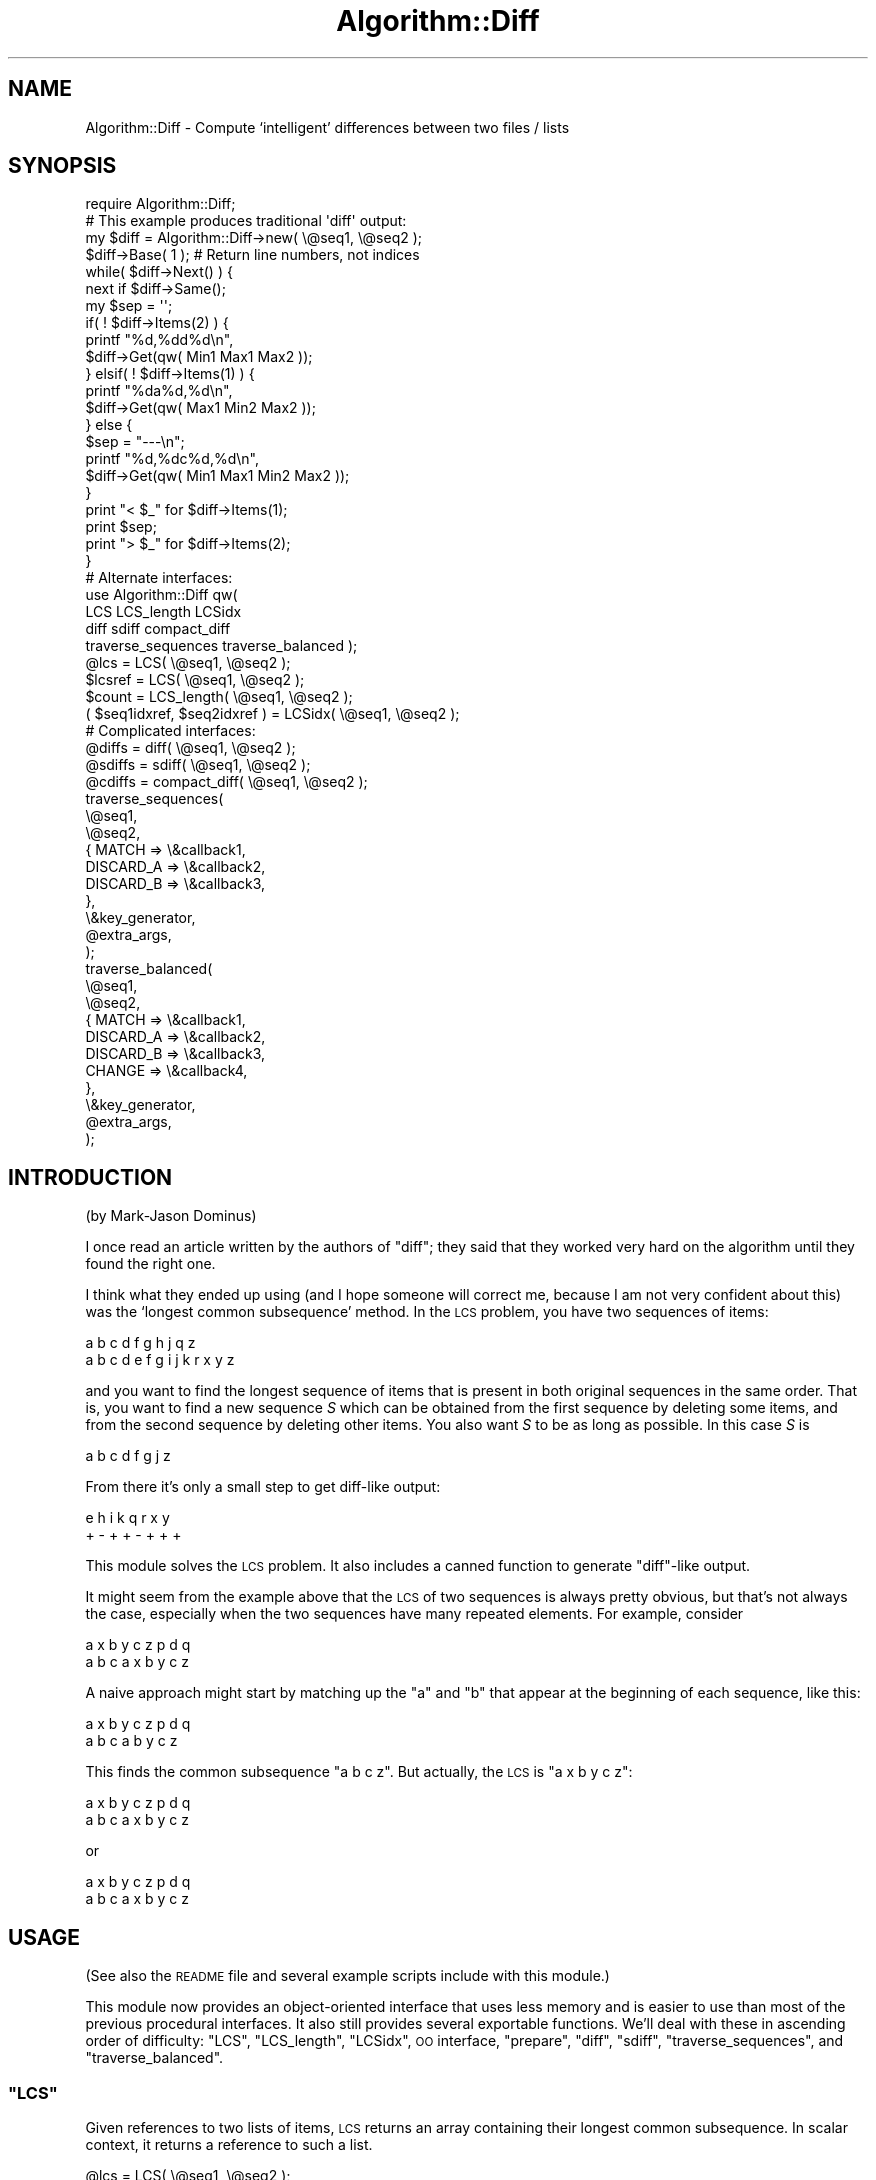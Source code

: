.\" Automatically generated by Pod::Man 2.22 (Pod::Simple 3.13)
.\"
.\" Standard preamble:
.\" ========================================================================
.de Sp \" Vertical space (when we can't use .PP)
.if t .sp .5v
.if n .sp
..
.de Vb \" Begin verbatim text
.ft CW
.nf
.ne \\$1
..
.de Ve \" End verbatim text
.ft R
.fi
..
.\" Set up some character translations and predefined strings.  \*(-- will
.\" give an unbreakable dash, \*(PI will give pi, \*(L" will give a left
.\" double quote, and \*(R" will give a right double quote.  \*(C+ will
.\" give a nicer C++.  Capital omega is used to do unbreakable dashes and
.\" therefore won't be available.  \*(C` and \*(C' expand to `' in nroff,
.\" nothing in troff, for use with C<>.
.tr \(*W-
.ds C+ C\v'-.1v'\h'-1p'\s-2+\h'-1p'+\s0\v'.1v'\h'-1p'
.ie n \{\
.    ds -- \(*W-
.    ds PI pi
.    if (\n(.H=4u)&(1m=24u) .ds -- \(*W\h'-12u'\(*W\h'-12u'-\" diablo 10 pitch
.    if (\n(.H=4u)&(1m=20u) .ds -- \(*W\h'-12u'\(*W\h'-8u'-\"  diablo 12 pitch
.    ds L" ""
.    ds R" ""
.    ds C` ""
.    ds C' ""
'br\}
.el\{\
.    ds -- \|\(em\|
.    ds PI \(*p
.    ds L" ``
.    ds R" ''
'br\}
.\"
.\" Escape single quotes in literal strings from groff's Unicode transform.
.ie \n(.g .ds Aq \(aq
.el       .ds Aq '
.\"
.\" If the F register is turned on, we'll generate index entries on stderr for
.\" titles (.TH), headers (.SH), subsections (.SS), items (.Ip), and index
.\" entries marked with X<> in POD.  Of course, you'll have to process the
.\" output yourself in some meaningful fashion.
.ie \nF \{\
.    de IX
.    tm Index:\\$1\t\\n%\t"\\$2"
..
.    nr % 0
.    rr F
.\}
.el \{\
.    de IX
..
.\}
.\"
.\" Accent mark definitions (@(#)ms.acc 1.5 88/02/08 SMI; from UCB 4.2).
.\" Fear.  Run.  Save yourself.  No user-serviceable parts.
.    \" fudge factors for nroff and troff
.if n \{\
.    ds #H 0
.    ds #V .8m
.    ds #F .3m
.    ds #[ \f1
.    ds #] \fP
.\}
.if t \{\
.    ds #H ((1u-(\\\\n(.fu%2u))*.13m)
.    ds #V .6m
.    ds #F 0
.    ds #[ \&
.    ds #] \&
.\}
.    \" simple accents for nroff and troff
.if n \{\
.    ds ' \&
.    ds ` \&
.    ds ^ \&
.    ds , \&
.    ds ~ ~
.    ds /
.\}
.if t \{\
.    ds ' \\k:\h'-(\\n(.wu*8/10-\*(#H)'\'\h"|\\n:u"
.    ds ` \\k:\h'-(\\n(.wu*8/10-\*(#H)'\`\h'|\\n:u'
.    ds ^ \\k:\h'-(\\n(.wu*10/11-\*(#H)'^\h'|\\n:u'
.    ds , \\k:\h'-(\\n(.wu*8/10)',\h'|\\n:u'
.    ds ~ \\k:\h'-(\\n(.wu-\*(#H-.1m)'~\h'|\\n:u'
.    ds / \\k:\h'-(\\n(.wu*8/10-\*(#H)'\z\(sl\h'|\\n:u'
.\}
.    \" troff and (daisy-wheel) nroff accents
.ds : \\k:\h'-(\\n(.wu*8/10-\*(#H+.1m+\*(#F)'\v'-\*(#V'\z.\h'.2m+\*(#F'.\h'|\\n:u'\v'\*(#V'
.ds 8 \h'\*(#H'\(*b\h'-\*(#H'
.ds o \\k:\h'-(\\n(.wu+\w'\(de'u-\*(#H)/2u'\v'-.3n'\*(#[\z\(de\v'.3n'\h'|\\n:u'\*(#]
.ds d- \h'\*(#H'\(pd\h'-\w'~'u'\v'-.25m'\f2\(hy\fP\v'.25m'\h'-\*(#H'
.ds D- D\\k:\h'-\w'D'u'\v'-.11m'\z\(hy\v'.11m'\h'|\\n:u'
.ds th \*(#[\v'.3m'\s+1I\s-1\v'-.3m'\h'-(\w'I'u*2/3)'\s-1o\s+1\*(#]
.ds Th \*(#[\s+2I\s-2\h'-\w'I'u*3/5'\v'-.3m'o\v'.3m'\*(#]
.ds ae a\h'-(\w'a'u*4/10)'e
.ds Ae A\h'-(\w'A'u*4/10)'E
.    \" corrections for vroff
.if v .ds ~ \\k:\h'-(\\n(.wu*9/10-\*(#H)'\s-2\u~\d\s+2\h'|\\n:u'
.if v .ds ^ \\k:\h'-(\\n(.wu*10/11-\*(#H)'\v'-.4m'^\v'.4m'\h'|\\n:u'
.    \" for low resolution devices (crt and lpr)
.if \n(.H>23 .if \n(.V>19 \
\{\
.    ds : e
.    ds 8 ss
.    ds o a
.    ds d- d\h'-1'\(ga
.    ds D- D\h'-1'\(hy
.    ds th \o'bp'
.    ds Th \o'LP'
.    ds ae ae
.    ds Ae AE
.\}
.rm #[ #] #H #V #F C
.\" ========================================================================
.\"
.IX Title "Algorithm::Diff 3"
.TH Algorithm::Diff 3 "2014-11-26" "perl v5.10.1" "User Contributed Perl Documentation"
.\" For nroff, turn off justification.  Always turn off hyphenation; it makes
.\" way too many mistakes in technical documents.
.if n .ad l
.nh
.SH "NAME"
Algorithm::Diff \- Compute `intelligent' differences between two files / lists
.SH "SYNOPSIS"
.IX Header "SYNOPSIS"
.Vb 1
\&    require Algorithm::Diff;
\&
\&    # This example produces traditional \*(Aqdiff\*(Aq output:
\&
\&    my $diff = Algorithm::Diff\->new( \e@seq1, \e@seq2 );
\&
\&    $diff\->Base( 1 );   # Return line numbers, not indices
\&    while(  $diff\->Next()  ) {
\&        next   if  $diff\->Same();
\&        my $sep = \*(Aq\*(Aq;
\&        if(  ! $diff\->Items(2)  ) {
\&            printf "%d,%dd%d\en",
\&                $diff\->Get(qw( Min1 Max1 Max2 ));
\&        } elsif(  ! $diff\->Items(1)  ) {
\&            printf "%da%d,%d\en",
\&                $diff\->Get(qw( Max1 Min2 Max2 ));
\&        } else {
\&            $sep = "\-\-\-\en";
\&            printf "%d,%dc%d,%d\en",
\&                $diff\->Get(qw( Min1 Max1 Min2 Max2 ));
\&        }
\&        print "< $_"   for  $diff\->Items(1);
\&        print $sep;
\&        print "> $_"   for  $diff\->Items(2);
\&    }
\&
\&
\&    # Alternate interfaces:
\&
\&    use Algorithm::Diff qw(
\&        LCS LCS_length LCSidx
\&        diff sdiff compact_diff
\&        traverse_sequences traverse_balanced );
\&
\&    @lcs    = LCS( \e@seq1, \e@seq2 );
\&    $lcsref = LCS( \e@seq1, \e@seq2 );
\&    $count  = LCS_length( \e@seq1, \e@seq2 );
\&
\&    ( $seq1idxref, $seq2idxref ) = LCSidx( \e@seq1, \e@seq2 );
\&
\&
\&    # Complicated interfaces:
\&
\&    @diffs  = diff( \e@seq1, \e@seq2 );
\&
\&    @sdiffs = sdiff( \e@seq1, \e@seq2 );
\&
\&    @cdiffs = compact_diff( \e@seq1, \e@seq2 );
\&
\&    traverse_sequences(
\&        \e@seq1,
\&        \e@seq2,
\&        {   MATCH     => \e&callback1,
\&            DISCARD_A => \e&callback2,
\&            DISCARD_B => \e&callback3,
\&        },
\&        \e&key_generator,
\&        @extra_args,
\&    );
\&
\&    traverse_balanced(
\&        \e@seq1,
\&        \e@seq2,
\&        {   MATCH     => \e&callback1,
\&            DISCARD_A => \e&callback2,
\&            DISCARD_B => \e&callback3,
\&            CHANGE    => \e&callback4,
\&        },
\&        \e&key_generator,
\&        @extra_args,
\&    );
.Ve
.SH "INTRODUCTION"
.IX Header "INTRODUCTION"
(by Mark-Jason Dominus)
.PP
I once read an article written by the authors of \f(CW\*(C`diff\*(C'\fR; they said
that they worked very hard on the algorithm until they found the
right one.
.PP
I think what they ended up using (and I hope someone will correct me,
because I am not very confident about this) was the `longest common
subsequence' method.  In the \s-1LCS\s0 problem, you have two sequences of
items:
.PP
.Vb 1
\&    a b c d f g h j q z
\&
\&    a b c d e f g i j k r x y z
.Ve
.PP
and you want to find the longest sequence of items that is present in
both original sequences in the same order.  That is, you want to find
a new sequence \fIS\fR which can be obtained from the first sequence by
deleting some items, and from the second sequence by deleting other
items.  You also want \fIS\fR to be as long as possible.  In this case \fIS\fR
is
.PP
.Vb 1
\&    a b c d f g j z
.Ve
.PP
From there it's only a small step to get diff-like output:
.PP
.Vb 2
\&    e   h i   k   q r x y
\&    +   \- +   +   \- + + +
.Ve
.PP
This module solves the \s-1LCS\s0 problem.  It also includes a canned function
to generate \f(CW\*(C`diff\*(C'\fR\-like output.
.PP
It might seem from the example above that the \s-1LCS\s0 of two sequences is
always pretty obvious, but that's not always the case, especially when
the two sequences have many repeated elements.  For example, consider
.PP
.Vb 2
\&    a x b y c z p d q
\&    a b c a x b y c z
.Ve
.PP
A naive approach might start by matching up the \f(CW\*(C`a\*(C'\fR and \f(CW\*(C`b\*(C'\fR that
appear at the beginning of each sequence, like this:
.PP
.Vb 2
\&    a x b y c         z p d q
\&    a   b   c a b y c z
.Ve
.PP
This finds the common subsequence \f(CW\*(C`a b c z\*(C'\fR.  But actually, the \s-1LCS\s0
is \f(CW\*(C`a x b y c z\*(C'\fR:
.PP
.Vb 2
\&          a x b y c z p d q
\&    a b c a x b y c z
.Ve
.PP
or
.PP
.Vb 2
\&    a       x b y c z p d q
\&    a b c a x b y c z
.Ve
.SH "USAGE"
.IX Header "USAGE"
(See also the \s-1README\s0 file and several example
scripts include with this module.)
.PP
This module now provides an object-oriented interface that uses less
memory and is easier to use than most of the previous procedural
interfaces.  It also still provides several exportable functions.  We'll
deal with these in ascending order of difficulty:  \f(CW\*(C`LCS\*(C'\fR,
\&\f(CW\*(C`LCS_length\*(C'\fR, \f(CW\*(C`LCSidx\*(C'\fR, \s-1OO\s0 interface, \f(CW\*(C`prepare\*(C'\fR, \f(CW\*(C`diff\*(C'\fR, \f(CW\*(C`sdiff\*(C'\fR,
\&\f(CW\*(C`traverse_sequences\*(C'\fR, and \f(CW\*(C`traverse_balanced\*(C'\fR.
.ie n .SS """LCS"""
.el .SS "\f(CWLCS\fP"
.IX Subsection "LCS"
Given references to two lists of items, \s-1LCS\s0 returns an array containing
their longest common subsequence.  In scalar context, it returns a
reference to such a list.
.PP
.Vb 2
\&    @lcs    = LCS( \e@seq1, \e@seq2 );
\&    $lcsref = LCS( \e@seq1, \e@seq2 );
.Ve
.PP
\&\f(CW\*(C`LCS\*(C'\fR may be passed an optional third parameter; this is a \s-1CODE\s0
reference to a key generation function.  See \*(L"\s-1KEY\s0 \s-1GENERATION\s0
\&\s-1FUNCTIONS\s0\*(R".
.PP
.Vb 2
\&    @lcs    = LCS( \e@seq1, \e@seq2, \e&keyGen, @args );
\&    $lcsref = LCS( \e@seq1, \e@seq2, \e&keyGen, @args );
.Ve
.PP
Additional parameters, if any, will be passed to the key generation
routine.
.ie n .SS """LCS_length"""
.el .SS "\f(CWLCS_length\fP"
.IX Subsection "LCS_length"
This is just like \f(CW\*(C`LCS\*(C'\fR except it only returns the length of the
longest common subsequence.  This provides a performance gain of about
9% compared to \f(CW\*(C`LCS\*(C'\fR.
.ie n .SS """LCSidx"""
.el .SS "\f(CWLCSidx\fP"
.IX Subsection "LCSidx"
Like \f(CW\*(C`LCS\*(C'\fR except it returns references to two arrays.  The first array
contains the indices into \f(CW@seq1\fR where the \s-1LCS\s0 items are located.  The
second array contains the indices into \f(CW@seq2\fR where the \s-1LCS\s0 items are located.
.PP
Therefore, the following three lists will contain the same values:
.PP
.Vb 4
\&    my( $idx1, $idx2 ) = LCSidx( \e@seq1, \e@seq2 );
\&    my @list1 = @seq1[ @$idx1 ];
\&    my @list2 = @seq2[ @$idx2 ];
\&    my @list3 = LCS( \e@seq1, \e@seq2 );
.Ve
.ie n .SS """new"""
.el .SS "\f(CWnew\fP"
.IX Subsection "new"
.Vb 2
\&    $diff = Algorithm::Diffs\->new( \e@seq1, \e@seq2 );
\&    $diff = Algorithm::Diffs\->new( \e@seq1, \e@seq2, \e%opts );
.Ve
.PP
\&\f(CW\*(C`new\*(C'\fR computes the smallest set of additions and deletions necessary
to turn the first sequence into the second and compactly records them
in the object.
.PP
You use the object to iterate over \fIhunks\fR, where each hunk represents
a contiguous section of items which should be added, deleted, replaced,
or left unchanged.
.Sp
.RS 4
The following summary of all of the methods looks a lot like Perl code
but some of the symbols have different meanings:
.Sp
.Vb 3
\&    [ ]     Encloses optional arguments
\&    :       Is followed by the default value for an optional argument
\&    |       Separates alternate return results
.Ve
.Sp
Method summary:
.Sp
.Vb 6
\&    $obj        = Algorithm::Diff\->new( \e@seq1, \e@seq2, [ \e%opts ] );
\&    $pos        = $obj\->Next(  [ $count : 1 ] );
\&    $revPos     = $obj\->Prev(  [ $count : 1 ] );
\&    $obj        = $obj\->Reset( [ $pos : 0 ] );
\&    $copy       = $obj\->Copy(  [ $pos, [ $newBase ] ] );
\&    $oldBase    = $obj\->Base(  [ $newBase ] );
.Ve
.Sp
Note that all of the following methods \f(CW\*(C`die\*(C'\fR if used on an object that
is \*(L"reset\*(R" (not currently pointing at any hunk).
.Sp
.Vb 7
\&    $bits       = $obj\->Diff(  );
\&    @items|$cnt = $obj\->Same(  );
\&    @items|$cnt = $obj\->Items( $seqNum );
\&    @idxs |$cnt = $obj\->Range( $seqNum, [ $base ] );
\&    $minIdx     = $obj\->Min(   $seqNum, [ $base ] );
\&    $maxIdx     = $obj\->Max(   $seqNum, [ $base ] );
\&    @values     = $obj\->Get(   @names );
.Ve
.Sp
Passing in \f(CW\*(C`undef\*(C'\fR for an optional argument is always treated the same
as if no argument were passed in.
.Sp
\&\f(CW\*(C`Next\*(C'\fR
.Sp
.Vb 3
\&    $pos = $diff\->Next();    # Move forward 1 hunk
\&    $pos = $diff\->Next( 2 ); # Move forward 2 hunks
\&    $pos = $diff\->Next(\-5);  # Move backward 5 hunks
.Ve
.Sp
\&\f(CW\*(C`Next\*(C'\fR moves the object to point at the next hunk.  The object starts
out \*(L"reset\*(R", which means it isn't pointing at any hunk.  If the object
is reset, then \f(CW\*(C`Next()\*(C'\fR moves to the first hunk.
.Sp
\&\f(CW\*(C`Next\*(C'\fR returns a true value iff the move didn't go past the last hunk.
So \f(CWNext(0)\fR will return true iff the object is not reset.
.Sp
Actually, \f(CW\*(C`Next\*(C'\fR returns the object's new position, which is a number
between 1 and the number of hunks (inclusive), or returns a false value.
.Sp
\&\f(CW\*(C`Prev\*(C'\fR
.Sp
\&\f(CW\*(C`Prev($N)\*(C'\fR is almost identical to \f(CW\*(C`Next(\-$N)\*(C'\fR; it moves to the \f(CW$Nth\fR
previous hunk.  On a 'reset' object, \f(CW\*(C`Prev()\*(C'\fR [and \f(CW\*(C`Next(\-1)\*(C'\fR] move
to the last hunk.
.Sp
The position returned by \f(CW\*(C`Prev\*(C'\fR is relative to the \fIend\fR of the
hunks; \-1 for the last hunk, \-2 for the second-to-last, etc.
.Sp
\&\f(CW\*(C`Reset\*(C'\fR
.Sp
.Vb 4
\&    $diff\->Reset();     # Reset the object\*(Aqs position
\&    $diff\->Reset($pos); # Move to the specified hunk
\&    $diff\->Reset(1);    # Move to the first hunk
\&    $diff\->Reset(\-1);   # Move to the last hunk
.Ve
.Sp
\&\f(CW\*(C`Reset\*(C'\fR returns the object, so, for example, you could use
\&\f(CW\*(C`$diff\->Reset()\->Next(\-1)\*(C'\fR to get the number of hunks.
.Sp
\&\f(CW\*(C`Copy\*(C'\fR
.Sp
.Vb 1
\&    $copy = $diff\->Copy( $newPos, $newBase );
.Ve
.Sp
\&\f(CW\*(C`Copy\*(C'\fR returns a copy of the object.  The copy and the original object
share most of their data, so making copies takes very little memory.
The copy maintains its own position (separate from the original), which
is the main purpose of copies.  It also maintains its own base.
.Sp
By default, the copy's position starts out the same as the original
object's position.  But \f(CW\*(C`Copy\*(C'\fR takes an optional first argument to set the
new position, so the following three snippets are equivalent:
.Sp
.Vb 1
\&    $copy = $diff\->Copy($pos);
\&
\&    $copy = $diff\->Copy();
\&    $copy\->Reset($pos);
\&
\&    $copy = $diff\->Copy()\->Reset($pos);
.Ve
.Sp
\&\f(CW\*(C`Copy\*(C'\fR takes an optional second argument to set the base for
the copy.  If you wish to change the base of the copy but leave
the position the same as in the original, here are two
equivalent ways:
.Sp
.Vb 2
\&    $copy = $diff\->Copy();
\&    $copy\->Base( 0 );
\&
\&    $copy = $diff\->Copy(undef,0);
.Ve
.Sp
Here are two equivalent way to get a \*(L"reset\*(R" copy:
.Sp
.Vb 1
\&    $copy = $diff\->Copy(0);
\&
\&    $copy = $diff\->Copy()\->Reset();
.Ve
.Sp
\&\f(CW\*(C`Diff\*(C'\fR
.Sp
.Vb 1
\&    $bits = $obj\->Diff();
.Ve
.Sp
\&\f(CW\*(C`Diff\*(C'\fR returns a true value iff the current hunk contains items that are
different between the two sequences.  It actually returns one of the
follow 4 values:
.IP "3" 4
.IX Item "3"
\&\f(CW\*(C`3==(1|2)\*(C'\fR.  This hunk contains items from \f(CW@seq1\fR and the items
from \f(CW@seq2\fR that should replace them.  Both sequence 1 and 2
contain changed items so both the 1 and 2 bits are set.
.IP "2" 4
.IX Item "2"
This hunk only contains items from \f(CW@seq2\fR that should be inserted (not
items from \f(CW@seq1\fR).  Only sequence 2 contains changed items so only the 2
bit is set.
.IP "1" 4
.IX Item "1"
This hunk only contains items from \f(CW@seq1\fR that should be deleted (not
items from \f(CW@seq2\fR).  Only sequence 1 contains changed items so only the 1
bit is set.
.IP "0" 4
This means that the items in this hunk are the same in both sequences.
Neither sequence 1 nor 2 contain changed items so neither the 1 nor the
2 bits are set.
.RE
.RS 4
.Sp
\&\f(CW\*(C`Same\*(C'\fR
.Sp
\&\f(CW\*(C`Same\*(C'\fR returns a true value iff the current hunk contains items that
are the same in both sequences.  It actually returns the list of items
if they are the same or an empty list if they aren't.  In a scalar
context, it returns the size of the list.
.Sp
\&\f(CW\*(C`Items\*(C'\fR
.Sp
.Vb 2
\&    $count = $diff\->Items(2);
\&    @items = $diff\->Items($seqNum);
.Ve
.Sp
\&\f(CW\*(C`Items\*(C'\fR returns the (number of) items from the specified sequence that
are part of the current hunk.
.Sp
If the current hunk contains only insertions, then
\&\f(CW\*(C`$diff\->Items(1)\*(C'\fR will return an empty list (0 in a scalar context).
If the current hunk contains only deletions, then \f(CW\*(C`$diff\->Items(2)\*(C'\fR
will return an empty list (0 in a scalar context).
.Sp
If the hunk contains replacements, then both \f(CW\*(C`$diff\->Items(1)\*(C'\fR and
\&\f(CW\*(C`$diff\->Items(2)\*(C'\fR will return different, non-empty lists.
.Sp
Otherwise, the hunk contains identical items and all of the following
will return the same lists:
.Sp
.Vb 3
\&    @items = $diff\->Items(1);
\&    @items = $diff\->Items(2);
\&    @items = $diff\->Same();
.Ve
.Sp
\&\f(CW\*(C`Range\*(C'\fR
.Sp
.Vb 3
\&    $count = $diff\->Range( $seqNum );
\&    @indices = $diff\->Range( $seqNum );
\&    @indices = $diff\->Range( $seqNum, $base );
.Ve
.Sp
\&\f(CW\*(C`Range\*(C'\fR is like \f(CW\*(C`Items\*(C'\fR except that it returns a list of \fIindices\fR to
the items rather than the items themselves.  By default, the index of
the first item (in each sequence) is 0 but this can be changed by
calling the \f(CW\*(C`Base\*(C'\fR method.  So, by default, the following two snippets
return the same lists:
.Sp
.Vb 2
\&    @list = $diff\->Items(2);
\&    @list = @seq2[ $diff\->Range(2) ];
.Ve
.Sp
You can also specify the base to use as the second argument.  So the
following two snippets \fIalways\fR return the same lists:
.Sp
.Vb 2
\&    @list = $diff\->Items(1);
\&    @list = @seq1[ $diff\->Range(1,0) ];
.Ve
.Sp
\&\f(CW\*(C`Base\*(C'\fR
.Sp
.Vb 2
\&    $curBase = $diff\->Base();
\&    $oldBase = $diff\->Base($newBase);
.Ve
.Sp
\&\f(CW\*(C`Base\*(C'\fR sets and/or returns the current base (usually 0 or 1) that is
used when you request range information.  The base defaults to 0 so
that range information is returned as array indices.  You can set the
base to 1 if you want to report traditional line numbers instead.
.Sp
\&\f(CW\*(C`Min\*(C'\fR
.Sp
.Vb 2
\&    $min1 = $diff\->Min(1);
\&    $min = $diff\->Min( $seqNum, $base );
.Ve
.Sp
\&\f(CW\*(C`Min\*(C'\fR returns the first value that \f(CW\*(C`Range\*(C'\fR would return (given the
same arguments) or returns \f(CW\*(C`undef\*(C'\fR if \f(CW\*(C`Range\*(C'\fR would return an empty
list.
.Sp
\&\f(CW\*(C`Max\*(C'\fR
.Sp
\&\f(CW\*(C`Max\*(C'\fR returns the last value that \f(CW\*(C`Range\*(C'\fR would return or \f(CW\*(C`undef\*(C'\fR.
.Sp
\&\f(CW\*(C`Get\*(C'\fR
.Sp
.Vb 2
\&    ( $n, $x, $r ) = $diff\->Get(qw( min1 max1 range1 ));
\&    @values = $diff\->Get(qw( 0min2 1max2 range2 same base ));
.Ve
.Sp
\&\f(CW\*(C`Get\*(C'\fR returns one or more scalar values.  You pass in a list of the
names of the values you want returned.  Each name must match one of the
following regexes:
.Sp
.Vb 2
\&    /^(\-?\ed+)?(min|max)[12]$/i
\&    /^(range[12]|same|diff|base)$/i
.Ve
.Sp
The 1 or 2 after a name says which sequence you want the information
for (and where allowed, it is required).  The optional number before
\&\*(L"min\*(R" or \*(L"max\*(R" is the base to use.  So the following equalities hold:
.Sp
.Vb 2
\&    $diff\->Get(\*(Aqmin1\*(Aq) == $diff\->Min(1)
\&    $diff\->Get(\*(Aq0min2\*(Aq) == $diff\->Min(2,0)
.Ve
.Sp
Using \f(CW\*(C`Get\*(C'\fR in a scalar context when you've passed in more than one
name is a fatal error (\f(CW\*(C`die\*(C'\fR is called).
.RE
.ie n .SS """prepare"""
.el .SS "\f(CWprepare\fP"
.IX Subsection "prepare"
Given a reference to a list of items, \f(CW\*(C`prepare\*(C'\fR returns a reference
to a hash which can be used when comparing this sequence to other
sequences with \f(CW\*(C`LCS\*(C'\fR or \f(CW\*(C`LCS_length\*(C'\fR.
.PP
.Vb 6
\&    $prep = prepare( \e@seq1 );
\&    for $i ( 0 .. 10_000 )
\&    {
\&        @lcs = LCS( $prep, $seq[$i] );
\&        # do something useful with @lcs
\&    }
.Ve
.PP
\&\f(CW\*(C`prepare\*(C'\fR may be passed an optional third parameter; this is a \s-1CODE\s0
reference to a key generation function.  See \*(L"\s-1KEY\s0 \s-1GENERATION\s0
\&\s-1FUNCTIONS\s0\*(R".
.PP
.Vb 6
\&    $prep = prepare( \e@seq1, \e&keyGen );
\&    for $i ( 0 .. 10_000 )
\&    {
\&        @lcs = LCS( $seq[$i], $prep, \e&keyGen );
\&        # do something useful with @lcs
\&    }
.Ve
.PP
Using \f(CW\*(C`prepare\*(C'\fR provides a performance gain of about 50% when calling \s-1LCS\s0
many times compared with not preparing.
.ie n .SS """diff"""
.el .SS "\f(CWdiff\fP"
.IX Subsection "diff"
.Vb 2
\&    @diffs     = diff( \e@seq1, \e@seq2 );
\&    $diffs_ref = diff( \e@seq1, \e@seq2 );
.Ve
.PP
\&\f(CW\*(C`diff\*(C'\fR computes the smallest set of additions and deletions necessary
to turn the first sequence into the second, and returns a description
of these changes.  The description is a list of \fIhunks\fR; each hunk
represents a contiguous section of items which should be added,
deleted, or replaced.  (Hunks containing unchanged items are not
included.)
.PP
The return value of \f(CW\*(C`diff\*(C'\fR is a list of hunks, or, in scalar context, a
reference to such a list.  If there are no differences, the list will be
empty.
.PP
Here is an example.  Calling \f(CW\*(C`diff\*(C'\fR for the following two sequences:
.PP
.Vb 2
\&    a b c e h j l m n p
\&    b c d e f j k l m r s t
.Ve
.PP
would produce the following list:
.PP
.Vb 2
\&    (
\&      [ [ \*(Aq\-\*(Aq, 0, \*(Aqa\*(Aq ] ],
\&
\&      [ [ \*(Aq+\*(Aq, 2, \*(Aqd\*(Aq ] ],
\&
\&      [ [ \*(Aq\-\*(Aq, 4, \*(Aqh\*(Aq ],
\&        [ \*(Aq+\*(Aq, 4, \*(Aqf\*(Aq ] ],
\&
\&      [ [ \*(Aq+\*(Aq, 6, \*(Aqk\*(Aq ] ],
\&
\&      [ [ \*(Aq\-\*(Aq,  8, \*(Aqn\*(Aq ],
\&        [ \*(Aq\-\*(Aq,  9, \*(Aqp\*(Aq ],
\&        [ \*(Aq+\*(Aq,  9, \*(Aqr\*(Aq ],
\&        [ \*(Aq+\*(Aq, 10, \*(Aqs\*(Aq ],
\&        [ \*(Aq+\*(Aq, 11, \*(Aqt\*(Aq ] ],
\&    )
.Ve
.PP
There are five hunks here.  The first hunk says that the \f(CW\*(C`a\*(C'\fR at
position 0 of the first sequence should be deleted (\f(CW\*(C`\-\*(C'\fR).  The second
hunk says that the \f(CW\*(C`d\*(C'\fR at position 2 of the second sequence should
be inserted (\f(CW\*(C`+\*(C'\fR).  The third hunk says that the \f(CW\*(C`h\*(C'\fR at position 4
of the first sequence should be removed and replaced with the \f(CW\*(C`f\*(C'\fR
from position 4 of the second sequence.  And so on.
.PP
\&\f(CW\*(C`diff\*(C'\fR may be passed an optional third parameter; this is a \s-1CODE\s0
reference to a key generation function.  See \*(L"\s-1KEY\s0 \s-1GENERATION\s0
\&\s-1FUNCTIONS\s0\*(R".
.PP
Additional parameters, if any, will be passed to the key generation
routine.
.ie n .SS """sdiff"""
.el .SS "\f(CWsdiff\fP"
.IX Subsection "sdiff"
.Vb 2
\&    @sdiffs     = sdiff( \e@seq1, \e@seq2 );
\&    $sdiffs_ref = sdiff( \e@seq1, \e@seq2 );
.Ve
.PP
\&\f(CW\*(C`sdiff\*(C'\fR computes all necessary components to show two sequences
and their minimized differences side by side, just like the
Unix-utility \fIsdiff\fR does:
.PP
.Vb 4
\&    same             same
\&    before     |     after
\&    old        <     \-
\&    \-          >     new
.Ve
.PP
It returns a list of array refs, each pointing to an array of
display instructions. In scalar context it returns a reference
to such a list. If there are no differences, the list will have one
entry per item, each indicating that the item was unchanged.
.PP
Display instructions consist of three elements: A modifier indicator
(\f(CW\*(C`+\*(C'\fR: Element added, \f(CW\*(C`\-\*(C'\fR: Element removed, \f(CW\*(C`u\*(C'\fR: Element unmodified,
\&\f(CW\*(C`c\*(C'\fR: Element changed) and the value of the old and new elements, to
be displayed side-by-side.
.PP
An \f(CW\*(C`sdiff\*(C'\fR of the following two sequences:
.PP
.Vb 2
\&    a b c e h j l m n p
\&    b c d e f j k l m r s t
.Ve
.PP
results in
.PP
.Vb 10
\&    ( [ \*(Aq\-\*(Aq, \*(Aqa\*(Aq, \*(Aq\*(Aq  ],
\&      [ \*(Aqu\*(Aq, \*(Aqb\*(Aq, \*(Aqb\*(Aq ],
\&      [ \*(Aqu\*(Aq, \*(Aqc\*(Aq, \*(Aqc\*(Aq ],
\&      [ \*(Aq+\*(Aq, \*(Aq\*(Aq,  \*(Aqd\*(Aq ],
\&      [ \*(Aqu\*(Aq, \*(Aqe\*(Aq, \*(Aqe\*(Aq ],
\&      [ \*(Aqc\*(Aq, \*(Aqh\*(Aq, \*(Aqf\*(Aq ],
\&      [ \*(Aqu\*(Aq, \*(Aqj\*(Aq, \*(Aqj\*(Aq ],
\&      [ \*(Aq+\*(Aq, \*(Aq\*(Aq,  \*(Aqk\*(Aq ],
\&      [ \*(Aqu\*(Aq, \*(Aql\*(Aq, \*(Aql\*(Aq ],
\&      [ \*(Aqu\*(Aq, \*(Aqm\*(Aq, \*(Aqm\*(Aq ],
\&      [ \*(Aqc\*(Aq, \*(Aqn\*(Aq, \*(Aqr\*(Aq ],
\&      [ \*(Aqc\*(Aq, \*(Aqp\*(Aq, \*(Aqs\*(Aq ],
\&      [ \*(Aq+\*(Aq, \*(Aq\*(Aq,  \*(Aqt\*(Aq ],
\&    )
.Ve
.PP
\&\f(CW\*(C`sdiff\*(C'\fR may be passed an optional third parameter; this is a \s-1CODE\s0
reference to a key generation function.  See \*(L"\s-1KEY\s0 \s-1GENERATION\s0
\&\s-1FUNCTIONS\s0\*(R".
.PP
Additional parameters, if any, will be passed to the key generation
routine.
.ie n .SS """compact_diff"""
.el .SS "\f(CWcompact_diff\fP"
.IX Subsection "compact_diff"
\&\f(CW\*(C`compact_diff\*(C'\fR is much like \f(CW\*(C`sdiff\*(C'\fR except it returns a much more
compact description consisting of just one flat list of indices.  An
example helps explain the format:
.PP
.Vb 10
\&    my @a = qw( a b c   e  h j   l m n p      );
\&    my @b = qw(   b c d e f  j k l m    r s t );
\&    @cdiff = compact_diff( \e@a, \e@b );
\&    # Returns:
\&    #   @a      @b       @a       @b
\&    #  start   start   values   values
\&    (    0,      0,   #       =
\&         0,      0,   #    a  !
\&         1,      0,   #  b c  =  b c
\&         3,      2,   #       !  d
\&         3,      3,   #    e  =  e
\&         4,      4,   #    f  !  h
\&         5,      5,   #    j  =  j
\&         6,      6,   #       !  k
\&         6,      7,   #  l m  =  l m
\&         8,      9,   #  n p  !  r s t
\&        10,     12,   #
\&    );
.Ve
.PP
The 0th, 2nd, 4th, etc. entries are all indices into \f(CW@seq1\fR (@a in the
above example) indicating where a hunk begins.  The 1st, 3rd, 5th, etc.
entries are all indices into \f(CW@seq2\fR (@b in the above example) indicating
where the same hunk begins.
.PP
So each pair of indices (except the last pair) describes where a hunk
begins (in each sequence).  Since each hunk must end at the item just
before the item that starts the next hunk, the next pair of indices can
be used to determine where the hunk ends.
.PP
So, the first 4 entries (0..3) describe the first hunk.  Entries 0 and 1
describe where the first hunk begins (and so are always both 0).
Entries 2 and 3 describe where the next hunk begins, so subtracting 1
from each tells us where the first hunk ends.  That is, the first hunk
contains items \f(CW$diff[0]\fR through \f(CW\*(C`$diff[2] \- 1\*(C'\fR of the first sequence
and contains items \f(CW$diff[1]\fR through \f(CW\*(C`$diff[3] \- 1\*(C'\fR of the second
sequence.
.PP
In other words, the first hunk consists of the following two lists of items:
.PP
.Vb 5
\&               #  1st pair     2nd pair
\&               # of indices   of indices
\&    @list1 = @a[ $cdiff[0] .. $cdiff[2]\-1 ];
\&    @list2 = @b[ $cdiff[1] .. $cdiff[3]\-1 ];
\&               # Hunk start   Hunk end
.Ve
.PP
Note that the hunks will always alternate between those that are part of
the \s-1LCS\s0 (those that contain unchanged items) and those that contain
changes.  This means that all we need to be told is whether the first
hunk is a 'same' or 'diff' hunk and we can determine which of the other
hunks contain 'same' items or 'diff' items.
.PP
By convention, we always make the first hunk contain unchanged items.
So the 1st, 3rd, 5th, etc. hunks (all odd-numbered hunks if you start
counting from 1) all contain unchanged items.  And the 2nd, 4th, 6th,
etc. hunks (all even-numbered hunks if you start counting from 1) all
contain changed items.
.PP
Since \f(CW@a\fR and \f(CW@b\fR don't begin with the same value, the first hunk in our
example is empty (otherwise we'd violate the above convention).  Note
that the first 4 index values in our example are all zero.  Plug these
values into our previous code block and we get:
.PP
.Vb 2
\&    @hunk1a = @a[ 0 .. 0\-1 ];
\&    @hunk1b = @b[ 0 .. 0\-1 ];
.Ve
.PP
And \f(CW\*(C`0..\-1\*(C'\fR returns the empty list.
.PP
Move down one pair of indices (2..5) and we get the offset ranges for
the second hunk, which contains changed items.
.PP
Since \f(CW@diff[2..5]\fR contains (0,0,1,0) in our example, the second hunk
consists of these two lists of items:
.PP
.Vb 11
\&        @hunk2a = @a[ $cdiff[2] .. $cdiff[4]\-1 ];
\&        @hunk2b = @b[ $cdiff[3] .. $cdiff[5]\-1 ];
\&    # or
\&        @hunk2a = @a[ 0 .. 1\-1 ];
\&        @hunk2b = @b[ 0 .. 0\-1 ];
\&    # or
\&        @hunk2a = @a[ 0 .. 0 ];
\&        @hunk2b = @b[ 0 .. \-1 ];
\&    # or
\&        @hunk2a = ( \*(Aqa\*(Aq );
\&        @hunk2b = ( );
.Ve
.PP
That is, we would delete item 0 ('a') from \f(CW@a\fR.
.PP
Since \f(CW@diff[4..7]\fR contains (1,0,3,2) in our example, the third hunk
consists of these two lists of items:
.PP
.Vb 11
\&        @hunk3a = @a[ $cdiff[4] .. $cdiff[6]\-1 ];
\&        @hunk3a = @b[ $cdiff[5] .. $cdiff[7]\-1 ];
\&    # or
\&        @hunk3a = @a[ 1 .. 3\-1 ];
\&        @hunk3a = @b[ 0 .. 2\-1 ];
\&    # or
\&        @hunk3a = @a[ 1 .. 2 ];
\&        @hunk3a = @b[ 0 .. 1 ];
\&    # or
\&        @hunk3a = qw( b c );
\&        @hunk3a = qw( b c );
.Ve
.PP
Note that this third hunk contains unchanged items as our convention demands.
.PP
You can continue this process until you reach the last two indices,
which will always be the number of items in each sequence.  This is
required so that subtracting one from each will give you the indices to
the last items in each sequence.
.ie n .SS """traverse_sequences"""
.el .SS "\f(CWtraverse_sequences\fP"
.IX Subsection "traverse_sequences"
\&\f(CW\*(C`traverse_sequences\*(C'\fR used to be the most general facility provided by
this module (the new \s-1OO\s0 interface is more powerful and much easier to
use).
.PP
Imagine that there are two arrows.  Arrow A points to an element of
sequence A, and arrow B points to an element of the sequence B. 
Initially, the arrows point to the first elements of the respective
sequences.  \f(CW\*(C`traverse_sequences\*(C'\fR will advance the arrows through the
sequences one element at a time, calling an appropriate user-specified
callback function before each advance.  It will advance the arrows in
such a way that if there are equal elements \f(CW$A[$i]\fR and \f(CW$B[$j]\fR
which are equal and which are part of the \s-1LCS\s0, there will be some moment
during the execution of \f(CW\*(C`traverse_sequences\*(C'\fR when arrow A is pointing
to \f(CW$A[$i]\fR and arrow B is pointing to \f(CW$B[$j]\fR.  When this happens,
\&\f(CW\*(C`traverse_sequences\*(C'\fR will call the \f(CW\*(C`MATCH\*(C'\fR callback function and then
it will advance both arrows.
.PP
Otherwise, one of the arrows is pointing to an element of its sequence
that is not part of the \s-1LCS\s0.  \f(CW\*(C`traverse_sequences\*(C'\fR will advance that
arrow and will call the \f(CW\*(C`DISCARD_A\*(C'\fR or the \f(CW\*(C`DISCARD_B\*(C'\fR callback,
depending on which arrow it advanced.  If both arrows point to elements
that are not part of the \s-1LCS\s0, then \f(CW\*(C`traverse_sequences\*(C'\fR will advance
one of them and call the appropriate callback, but it is not specified
which it will call.
.PP
The arguments to \f(CW\*(C`traverse_sequences\*(C'\fR are the two sequences to
traverse, and a hash which specifies the callback functions, like this:
.PP
.Vb 7
\&    traverse_sequences(
\&        \e@seq1, \e@seq2,
\&        {   MATCH => $callback_1,
\&            DISCARD_A => $callback_2,
\&            DISCARD_B => $callback_3,
\&        }
\&    );
.Ve
.PP
Callbacks for \s-1MATCH\s0, \s-1DISCARD_A\s0, and \s-1DISCARD_B\s0 are invoked with at least
the indices of the two arrows as their arguments.  They are not expected
to return any values.  If a callback is omitted from the table, it is
not called.
.PP
Callbacks for A_FINISHED and B_FINISHED are invoked with at least the
corresponding index in A or B.
.PP
If arrow A reaches the end of its sequence, before arrow B does,
\&\f(CW\*(C`traverse_sequences\*(C'\fR will call the \f(CW\*(C`A_FINISHED\*(C'\fR callback when it
advances arrow B, if there is such a function; if not it will call
\&\f(CW\*(C`DISCARD_B\*(C'\fR instead.  Similarly if arrow B finishes first. 
\&\f(CW\*(C`traverse_sequences\*(C'\fR returns when both arrows are at the ends of their
respective sequences.  It returns true on success and false on failure. 
At present there is no way to fail.
.PP
\&\f(CW\*(C`traverse_sequences\*(C'\fR may be passed an optional fourth parameter; this
is a \s-1CODE\s0 reference to a key generation function.  See \*(L"\s-1KEY\s0 \s-1GENERATION\s0
\&\s-1FUNCTIONS\s0\*(R".
.PP
Additional parameters, if any, will be passed to the key generation function.
.PP
If you want to pass additional parameters to your callbacks, but don't
need a custom key generation function, you can get the default by
passing undef:
.PP
.Vb 11
\&    traverse_sequences(
\&        \e@seq1, \e@seq2,
\&        {   MATCH => $callback_1,
\&            DISCARD_A => $callback_2,
\&            DISCARD_B => $callback_3,
\&        },
\&        undef,     # default key\-gen
\&        $myArgument1,
\&        $myArgument2,
\&        $myArgument3,
\&    );
.Ve
.PP
\&\f(CW\*(C`traverse_sequences\*(C'\fR does not have a useful return value; you are
expected to plug in the appropriate behavior with the callback
functions.
.ie n .SS """traverse_balanced"""
.el .SS "\f(CWtraverse_balanced\fP"
.IX Subsection "traverse_balanced"
\&\f(CW\*(C`traverse_balanced\*(C'\fR is an alternative to \f(CW\*(C`traverse_sequences\*(C'\fR. It
uses a different algorithm to iterate through the entries in the
computed \s-1LCS\s0. Instead of sticking to one side and showing element changes
as insertions and deletions only, it will jump back and forth between
the two sequences and report \fIchanges\fR occurring as deletions on one
side followed immediately by an insertion on the other side.
.PP
In addition to the \f(CW\*(C`DISCARD_A\*(C'\fR, \f(CW\*(C`DISCARD_B\*(C'\fR, and \f(CW\*(C`MATCH\*(C'\fR callbacks
supported by \f(CW\*(C`traverse_sequences\*(C'\fR, \f(CW\*(C`traverse_balanced\*(C'\fR supports
a \f(CW\*(C`CHANGE\*(C'\fR callback indicating that one element got \f(CW\*(C`replaced\*(C'\fR by another:
.PP
.Vb 8
\&    traverse_balanced(
\&        \e@seq1, \e@seq2,
\&        {   MATCH => $callback_1,
\&            DISCARD_A => $callback_2,
\&            DISCARD_B => $callback_3,
\&            CHANGE    => $callback_4,
\&        }
\&    );
.Ve
.PP
If no \f(CW\*(C`CHANGE\*(C'\fR callback is specified, \f(CW\*(C`traverse_balanced\*(C'\fR
will map \f(CW\*(C`CHANGE\*(C'\fR events to \f(CW\*(C`DISCARD_A\*(C'\fR and \f(CW\*(C`DISCARD_B\*(C'\fR actions,
therefore resulting in a similar behaviour as \f(CW\*(C`traverse_sequences\*(C'\fR
with different order of events.
.PP
\&\f(CW\*(C`traverse_balanced\*(C'\fR might be a bit slower than \f(CW\*(C`traverse_sequences\*(C'\fR,
noticeable only while processing huge amounts of data.
.PP
The \f(CW\*(C`sdiff\*(C'\fR function of this module 
is implemented as call to \f(CW\*(C`traverse_balanced\*(C'\fR.
.PP
\&\f(CW\*(C`traverse_balanced\*(C'\fR does not have a useful return value; you are expected to
plug in the appropriate behavior with the callback functions.
.SH "KEY GENERATION FUNCTIONS"
.IX Header "KEY GENERATION FUNCTIONS"
Most of the functions accept an optional extra parameter.  This is a
\&\s-1CODE\s0 reference to a key generating (hashing) function that should return
a string that uniquely identifies a given element.  It should be the
case that if two elements are to be considered equal, their keys should
be the same (and the other way around).  If no key generation function
is provided, the key will be the element as a string.
.PP
By default, comparisons will use \*(L"eq\*(R" and elements will be turned into keys
using the default stringizing operator '""'.
.PP
Where this is important is when you're comparing something other than
strings.  If it is the case that you have multiple different objects
that should be considered to be equal, you should supply a key
generation function. Otherwise, you have to make sure that your arrays
contain unique references.
.PP
For instance, consider this example:
.PP
.Vb 1
\&    package Person;
\&
\&    sub new
\&    {
\&        my $package = shift;
\&        return bless { name => \*(Aq\*(Aq, ssn => \*(Aq\*(Aq, @_ }, $package;
\&    }
\&
\&    sub clone
\&    {
\&        my $old = shift;
\&        my $new = bless { %$old }, ref($old);
\&    }
\&
\&    sub hash
\&    {
\&        return shift()\->{\*(Aqssn\*(Aq};
\&    }
\&
\&    my $person1 = Person\->new( name => \*(AqJoe\*(Aq, ssn => \*(Aq123\-45\-6789\*(Aq );
\&    my $person2 = Person\->new( name => \*(AqMary\*(Aq, ssn => \*(Aq123\-47\-0000\*(Aq );
\&    my $person3 = Person\->new( name => \*(AqPete\*(Aq, ssn => \*(Aq999\-45\-2222\*(Aq );
\&    my $person4 = Person\->new( name => \*(AqPeggy\*(Aq, ssn => \*(Aq123\-45\-9999\*(Aq );
\&    my $person5 = Person\->new( name => \*(AqFrank\*(Aq, ssn => \*(Aq000\-45\-9999\*(Aq );
.Ve
.PP
If you did this:
.PP
.Vb 3
\&    my $array1 = [ $person1, $person2, $person4 ];
\&    my $array2 = [ $person1, $person3, $person4, $person5 ];
\&    Algorithm::Diff::diff( $array1, $array2 );
.Ve
.PP
everything would work out \s-1OK\s0 (each of the objects would be converted
into a string like \*(L"Person=HASH(0x82425b0)\*(R" for comparison).
.PP
But if you did this:
.PP
.Vb 3
\&    my $array1 = [ $person1, $person2, $person4 ];
\&    my $array2 = [ $person1, $person3, $person4\->clone(), $person5 ];
\&    Algorithm::Diff::diff( $array1, $array2 );
.Ve
.PP
\&\f(CW$person4\fR and \f(CW$person4\fR\->\fIclone()\fR (which have the same name and \s-1SSN\s0)
would be seen as different objects. If you wanted them to be considered
equivalent, you would have to pass in a key generation function:
.PP
.Vb 3
\&    my $array1 = [ $person1, $person2, $person4 ];
\&    my $array2 = [ $person1, $person3, $person4\->clone(), $person5 ];
\&    Algorithm::Diff::diff( $array1, $array2, \e&Person::hash );
.Ve
.PP
This would use the 'ssn' field in each Person as a comparison key, and
so would consider \f(CW$person4\fR and \f(CW$person4\fR\->\fIclone()\fR as equal.
.PP
You may also pass additional parameters to the key generation function
if you wish.
.SH "ERROR CHECKING"
.IX Header "ERROR CHECKING"
If you pass these routines a non-reference and they expect a reference,
they will die with a message.
.SH "AUTHOR"
.IX Header "AUTHOR"
This version released by Tye McQueen (http://perlmonks.org/?node=tye).
.SH "LICENSE"
.IX Header "LICENSE"
Parts Copyright (c) 2000\-2004 Ned Konz.  All rights reserved.
Parts by Tye McQueen.
.PP
This program is free software; you can redistribute it and/or modify it
under the same terms as Perl.
.SH "MAILING LIST"
.IX Header "MAILING LIST"
Mark-Jason still maintains a mailing list.  To join a low-volume mailing
list for announcements related to diff and Algorithm::Diff, send an
empty mail message to mjd\-perl\-diff\-request@plover.com.
.SH "CREDITS"
.IX Header "CREDITS"
Versions through 0.59 (and much of this documentation) were written by:
.PP
Mark-Jason Dominus, mjd\-perl\-diff@plover.com
.PP
This version borrows some documentation and routine names from
Mark-Jason's, but Diff.pm's code was completely replaced.
.PP
This code was adapted from the Smalltalk code of Mario Wolczko
<mario@wolczko.com>, which is available at
ftp://st.cs.uiuc.edu/pub/Smalltalk/MANCHESTER/manchester/4.0/diff.st
.PP
\&\f(CW\*(C`sdiff\*(C'\fR and \f(CW\*(C`traverse_balanced\*(C'\fR were written by Mike Schilli
<m@perlmeister.com>.
.PP
The algorithm is that described in
\&\fIA Fast Algorithm for Computing Longest Common Subsequences\fR,
\&\s-1CACM\s0, vol.20, no.5, pp.350\-353, May 1977, with a few
minor improvements to improve the speed.
.PP
Much work was done by Ned Konz (perl@bike\-nomad.com).
.PP
The \s-1OO\s0 interface and some other changes are by Tye McQueen.
.SH "POD ERRORS"
.IX Header "POD ERRORS"
Hey! \fBThe above document had some coding errors, which are explained below:\fR
.IP "Around line 989:" 4
.IX Item "Around line 989:"
You can't have =items (as at line 1021) unless the first thing after the =over is an =item
